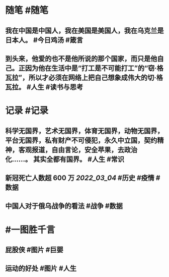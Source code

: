 #+类型: 2203
#+日期: [[2022_03_05]]
#+主页: [[归档202203]]
#+date: [[Mar 5th, 2022]]

* 随笔 #随笔
** 我在中国是中国人，我在美国是美国人，我在乌克兰是日本人。 #今日鸡汤 #箴言
** 到头来，他爱的也不是他所说的那个国家，而只是他自己。正因为他在生活中是“打工是不可能打工”的“窃·格瓦拉”，所以才必须在网络上把自己想象成伟大的切·格瓦拉。 #人生 #读书与思考
* 记录 #记录
** 科学无国界，艺术无国界，体育无国界，动物无国界，平台无国界，私有财产不可侵犯，永久中立国，契约精神，客观报道，自由言论，安全苹果，去政治化……。 其实全都有国界。 #人生 #常识
** 新冠死亡人数超 600 万 [[2022_03_04]] #历史 #疫情 #数据
[[https://nas.qysit.com:2046/geekpanshi/diaryshare/-/raw/main/assets/2022-03-05-06-18-48.jpeg]]
** 中国人对于俄乌战争的看法 #战争 #数据
[[https://nas.qysit.com:2046/geekpanshi/diaryshare/-/raw/main/assets/2022-03-05-06-20-20.jpeg]]
* #一图胜千言
** 屁股侠 #图片 #巨婴
[[https://nas.qysit.com:2046/geekpanshi/diaryshare/-/raw/main/assets/2022-03-05-06-16-28.jpeg]]
** 运动的好处 #图片 #人生
[[https://nas.qysit.com:2046/geekpanshi/diaryshare/-/raw/main/assets/2022-03-05-06-17-31.jpeg]]